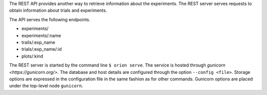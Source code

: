 The REST API provides another way to retrieve information about the experiments. The REST server
serves requests to obtain information about trials and experiments.

The API serves the following endpoints.

* experiments/
* experiments/:name
* trails/:exp_name
* trials/:exp_name/:id
* plots/:kind


The REST server is started by the command line ``$ orion serve``. The service is hosted through
`gunicorn <https://gunicorn.org/>`. The database and host details are configured through the option
``--config <file>``. Storage options are expressed in the configuration file in the same fashion as
for other commands. Gunicorn options are placed under the top-level node ``gunicorn``.
